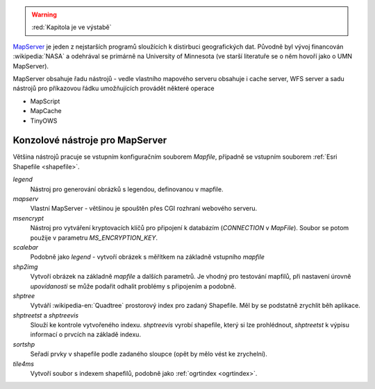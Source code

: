 .. warning:: :red:`Kapitola je ve výstabě`

`MapServer <http://mapserver.org>`__ je jeden z nejstarších programů
sloužících k distirbuci geografických dat. Původně byl vývoj
financován :wikipedia:`NASA` a odehrával se primárně na University of
Minnesota (ve starší literatuře se o něm hovoří jako o UMN MapServer).

MapServer obsahuje řadu nástrojů - vedle vlastního mapového serveru obsahuje i
cache server, WFS server a sadu nástrojů pro příkazovou řádku umožňujících
provádět některé operace

* MapScript
* MapCache
* TinyOWS

Konzolové nástroje pro MapServer
--------------------------------

Většina nástrojů pracuje se vstupním konfiguračním souborem `Mapfile`, případně
se vstupním souborem :ref:`Esri Shapefile <shapefile>`.

`legend`
    Nástroj pro generování obrázků s legendou, definovanou v mapfile.

`mapserv`
    Vlastní MapServer - většinou je spouštěn přes CGI rozhraní webového serveru.

`msencrypt`
    Nástroj pro vytváření kryptovacích klíčů pro připojení k databázím
    (`CONNECTION` v `MapFile`). Soubor se potom použije v parametru
    `MS_ENCRYPTION_KEY`.
    
`scalebar`
    Podobně jako `legend` - vytvoří obrázek s měřítkem na základně vstupního
    `mapfile`

`shp2img`
    Vytvoří obrázek na základně `mapfile` a dalších parametrů. Je vhodný pro
    testování mapfilů, při nastavení úrovně *upovídanosti* se může podařit odhalit
    problémy s připojením a podobně.

`shptree`
    Vytváří :wikipedia-en:`Quadtree` prostorový index pro zadaný Shapefile. Měl by
    se podstatně zrychlit běh aplikace.

`shptreetst` a `shptreevis`
    Slouží ke kontrole vytvořeného indexu. `shptreevis` vyrobí shapefile, který
    si lze prohlédnout, `shptreetst` k výpisu informací o prvcích na základě
    indexu.

`sortshp`
    Seřadí prvky v shapefile podle zadaného sloupce (opět by mělo vést ke
    zrychelní).

`tile4ms`
    Vytvoří soubor s indexem shapefilů, podobně jako :ref:`ogrtindex <ogrtindex>`.
